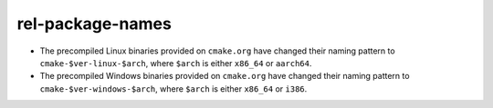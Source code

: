 rel-package-names
-----------------

* The precompiled Linux binaries provided on ``cmake.org`` have changed
  their naming pattern to ``cmake-$ver-linux-$arch``, where ``$arch``
  is either ``x86_64`` or ``aarch64``.

* The precompiled Windows binaries provided on ``cmake.org`` have changed
  their naming pattern to ``cmake-$ver-windows-$arch``, where ``$arch``
  is either ``x86_64`` or ``i386``.

